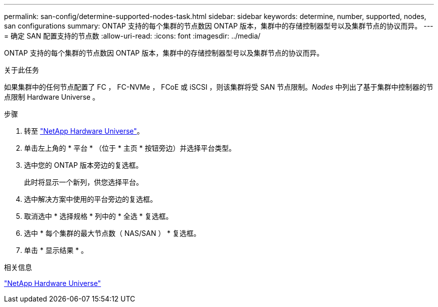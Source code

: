 ---
permalink: san-config/determine-supported-nodes-task.html 
sidebar: sidebar 
keywords: determine, number, supported, nodes, san configurations 
summary: ONTAP 支持的每个集群的节点数因 ONTAP 版本，集群中的存储控制器型号以及集群节点的协议而异。 
---
= 确定 SAN 配置支持的节点数
:allow-uri-read: 
:icons: font
:imagesdir: ../media/


[role="lead"]
ONTAP 支持的每个集群的节点数因 ONTAP 版本，集群中的存储控制器型号以及集群节点的协议而异。

.关于此任务
如果集群中的任何节点配置了 FC ， FC-NVMe ， FCoE 或 iSCSI ，则该集群将受 SAN 节点限制。_Nodes_ 中列出了基于集群中控制器的节点限制 Hardware Universe 。

.步骤
. 转至 https://hwu.netapp.com["NetApp Hardware Universe"^]。
. 单击左上角的 * 平台 * （位于 * 主页 * 按钮旁边）并选择平台类型。
. 选中您的 ONTAP 版本旁边的复选框。
+
此时将显示一个新列，供您选择平台。

. 选中解决方案中使用的平台旁边的复选框。
. 取消选中 * 选择规格 * 列中的 * 全选 * 复选框。
. 选中 * 每个集群的最大节点数（ NAS/SAN ） * 复选框。
. 单击 * 显示结果 * 。


.相关信息
https://hwu.netapp.com["NetApp Hardware Universe"^]

